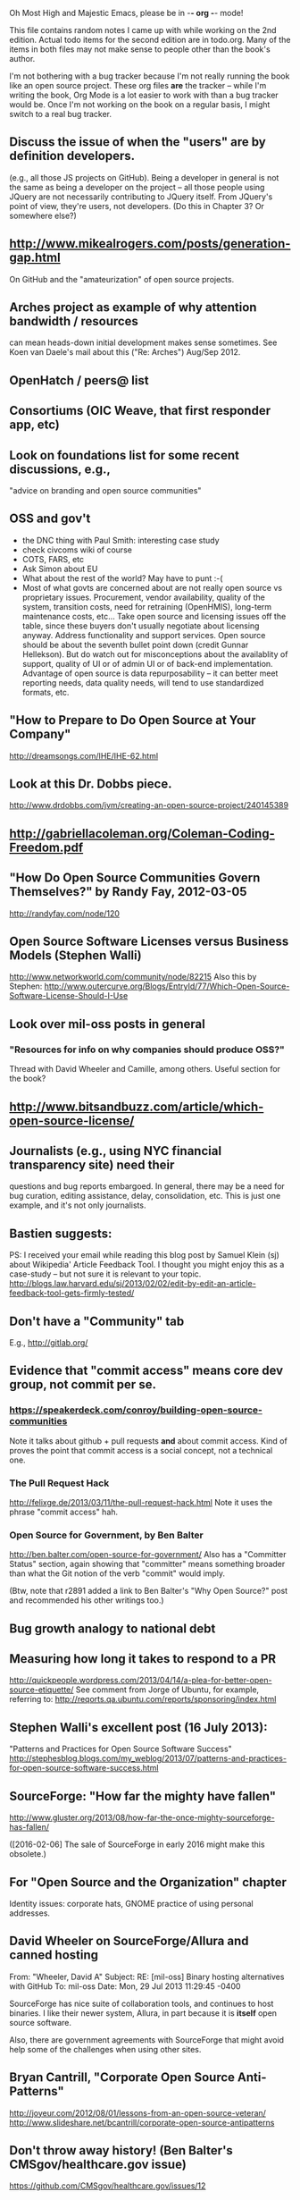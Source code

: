     Oh Most High and Majestic Emacs, please be in -*- org -*- mode!

This file contains random notes I came up with while working on the
2nd edition.  Actual todo items for the second edition are in todo.org.
Many of the items in both files may not make sense to people other than
the book's author.

I'm not bothering with a bug tracker because I'm not really running
the book like an open source project.  These org files *are* the
tracker -- while I'm writing the book, Org Mode is a lot easier to
work with than a bug tracker would be.  Once I'm not working on the
book on a regular basis, I might switch to a real bug tracker.

** Discuss the issue of when the "users" are by definition developers.
   (e.g., all those JS projects on GitHub).  Being a developer in
   general is not the same as being a developer on the project -- all
   those people using JQuery are not necessarily contributing to JQuery
   itself.  From JQuery's point of view, they're users, not developers.
   (Do this in Chapter 3?  Or somewhere else?)

** http://www.mikealrogers.com/posts/generation-gap.html
   On GitHub and the "amateurization" of open source projects.

** Arches project as example of why attention bandwidth / resources
   can mean heads-down initial development makes sense sometimes.
   See Koen van Daele's mail about this ("Re: Arches") Aug/Sep 2012.

** OpenHatch / peers@ list
** Consortiums (OIC Weave, that first responder app, etc)
** Look on foundations list for some recent discussions, e.g.,
   "advice on branding and open source communities"

** OSS and gov't
    - the DNC thing with Paul Smith: interesting case study
    - check civcoms wiki of course
    - COTS, FARS, etc
    - Ask Simon about EU
    - What about the rest of the world?  May have to punt :-(
    - Most of what govts are concerned about are not really open source
      vs proprietary issues.  Procurement, vendor availability, quality
      of the system, transition costs, need for retraining (OpenHMIS),
      long-term maintenance costs, etc... Take open source and
      licensing issues off the table, since these buyers don't usually
      negotiate about licensing anyway.  Address functionality and
      support services.  Open source should be about the seventh bullet
      point down (credit Gunnar Hellekson).  But do watch out for
      misconceptions about the availablity of support, quality of UI or
      of admin UI or of back-end implementation.  Advantage of open
      source is data repurposability -- it can better meet reporting
      needs, data quality needs, will tend to use standardized formats,
      etc.
** "How to Prepare to Do Open Source at Your Company"
   http://dreamsongs.com/IHE/IHE-62.html

** Look at this Dr. Dobbs piece.
   http://www.drdobbs.com/jvm/creating-an-open-source-project/240145389

** http://gabriellacoleman.org/Coleman-Coding-Freedom.pdf
** "How Do Open Source Communities Govern Themselves?" by Randy Fay, 2012-03-05
   http://randyfay.com/node/120
** Open Source Software Licenses versus Business Models (Stephen Walli)
   http://www.networkworld.com/community/node/82215
   Also this by Stephen:
   http://www.outercurve.org/Blogs/EntryId/77/Which-Open-Source-Software-License-Should-I-Use

** Look over mil-oss posts in general
*** "Resources for info on why *companies* should *produce* OSS?"
    Thread with David Wheeler and Camille, among others.  Useful section for the book?

** http://www.bitsandbuzz.com/article/which-open-source-license/
** Journalists (e.g., using NYC financial transparency site) need their
   questions and bug reports embargoed.  In general, there may be a
   need for bug curation, editing assistance, delay, consolidation,
   etc.  This is just one example, and it's not only journalists.
** Bastien suggests:
   PS: I received your email while reading this blog post by Samuel
   Klein (sj) about Wikipedia' Article Feedback Tool.  I thought you
   might enjoy this as a case-study -- but not sure it is relevant
   to your topic.
   http://blogs.law.harvard.edu/sj/2013/02/02/edit-by-edit-an-article-feedback-tool-gets-firmly-tested/

** Don't have a "Community" tab
   E.g., http://gitlab.org/

** Evidence that "commit access" means core dev group, not commit per se.
*** https://speakerdeck.com/conroy/building-open-source-communities
    Note it talks about github + pull requests *and* about commit access.
    Kind of proves the point that commit access is a social concept,
    not a technical one.

*** The Pull Request Hack
    http://felixge.de/2013/03/11/the-pull-request-hack.html  
    Note it uses the phrase "commit access" hah.
*** Open Source for Government, by Ben Balter
    http://ben.balter.com/open-source-for-government/
    Also has a "Committer Status" section, again showing that
    "committer" means something broader than what the Git notion of the
    verb "commit" would imply.

    (Btw, note that r2891 added a link to Ben Balter's "Why Open Source?"
    post and recommended his other writings too.)
** Bug growth analogy to national debt
** Measuring how long it takes to respond to a PR
   http://quickpeople.wordpress.com/2013/04/14/a-plea-for-better-open-source-etiquette/
   See comment from Jorge of Ubuntu, for example, referring to:
   http://reqorts.qa.ubuntu.com/reports/sponsoring/index.html

** Stephen Walli's excellent post (16 July 2013):
   "Patterns and Practices for Open Source Software Success"
   http://stephesblog.blogs.com/my_weblog/2013/07/patterns-and-practices-for-open-source-software-success.html

** SourceForge: "How far the mighty have fallen"
   http://www.gluster.org/2013/08/how-far-the-once-mighty-sourceforge-has-fallen/

   ([2016-02-06] The sale of SourceForge in early 2016 might make this obsolete.)
** For "Open Source and the Organization" chapter
   Identity issues: corporate hats, GNOME practice of using personal
   addresses.

** David Wheeler on SourceForge/Allura and canned hosting
   From: "Wheeler, David A"
   Subject: RE: [mil-oss] Binary hosting alternatives with GitHub
   To: mil-oss
   Date: Mon, 29 Jul 2013 11:29:45 -0400
   
   SourceForge has nice suite of collaboration tools, and continues to
   host binaries.  I like their newer system, Allura, in part because it
   is *itself* open source software.
   
   Also, there are government agreements with SourceForge that might
   avoid help some of the challenges when using other sites.

** Bryan Cantrill, "Corporate Open Source Anti-Patterns"
   http://joyeur.com/2012/08/01/lessons-from-an-open-source-veteran/
   http://www.slideshare.net/bcantrill/corporate-open-source-antipatterns

** Don't throw away history! (Ben Balter's CMSgov/healthcare.gov issue)
   https://github.com/CMSgov/healthcare.gov/issues/12 

** Overloaded maintainer pattern.  Solutions: delegate, monetize.
   Capistrano maintainer Lee Hambley gets frustrated with workload.
   https://groups.google.com/forum/#!topic/capistrano/nmMaqWR1z84


   (See the "Dustin Mitchell's comments" entry in todo.org_archive,
   which was partly a request to cover this more in the book.)
** Including third-party dependencies with your distribution.
   Discuss the options.

** Announce list subscription care
   Note the cultural point that auto-subscription is not okay in open
   source projects.  Everyone should explicitly sign up for every
   mailing list they become a member of.  It doesn't mean they have to
   do so through a list subscription interface, it just means that
   however they did it, it was opt-in not opt-out.  No subscribing
   people just because they happened to correspond with you.

** "Measure your open source community's age to keep it healthy"
   Your data is telling you what you need to know about turnover and age
   by Jesus M. Gonzalez-Barahona | @jgbarah | October 16, 2014 
   http://radar.oreilly.com/2014/10/measure-your-open-source-communitys-age-to-keep-it-healthy.html
